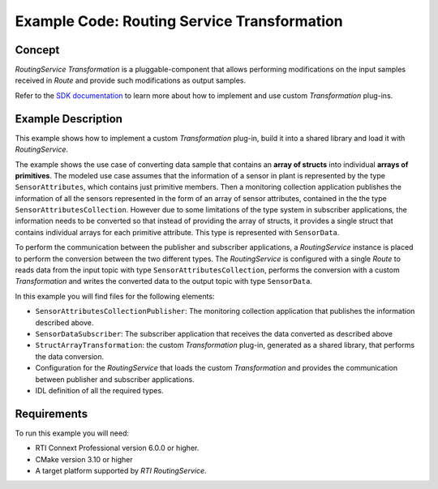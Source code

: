 Example Code: Routing Service Transformation
********************************************

.. |RS| replace:: *RoutingService*
.. |TRANSF| replace:: *Transformation*

Concept
=======

|RS| |TRANSF| is a pluggable-component that allows performing modifications
on the input samples received in *Route* and provide such modifications as
output samples.

Refer to the
`SDK documentation <https://community.rti.com/static/documentation/connext-dds/current/doc/api/connext_dds/api_cpp/group__RTI__RoutingServiceTransformationModule.html>`_
to learn more about how to implement and use custom |TRANSF| plug-ins.

Example Description
===================

This example shows how to implement a custom |TRANSF| plug-in, build it
into a shared library and load it with |RS|.

The example shows the use case of converting data sample that contains
an **array of structs** into individual **arrays of primitives**. The modeled
use case assumes that the information of a sensor in plant is represented
by the type ``SensorAttributes``, which contains just primitive members. Then
a monitoring collection application publishes the information of all the sensors
represented in the form of an array of sensor attributes, contained in the the
type ``SensorAttributesCollection``. However due to some limitations of the
type system in subscriber applications, the information needs to be converted
so that instead of providing the array of structs, it provides a single struct
that contains individual arrays for each primitive attribute. This type is
represented with ``SensorData``.

To perform the communication between the publisher and subscriber applications,
a |RS| instance is placed to perform the conversion between the two different
types. The |RS| is configured with a single *Route* to reads data from
the input topic with type ``SensorAttributesCollection``, performs the conversion
with a custom |TRANSF| and writes the converted data to the output topic with
type ``SensorData``.

In this example you will find files for the following elements:

- ``SensorAttributesCollectionPublisher``: The monitoring collection application
  that publishes the information described above.
- ``SensorDataSubscriber``: The subscriber application that receives the data
  converted as described above
- ``StructArrayTransformation``: the custom |TRANSF| plug-in, generated as a 
  shared library, that performs the data conversion.
- Configuration for the |RS| that loads the custom |TRANSF| and provides
  the communication between publisher and subscriber applications.
- IDL definition of all the required types.


Requirements
============

To run this example you will need:

- RTI Connext Professional version 6.0.0 or higher.
- CMake version 3.10 or higher
- A target platform supported by *RTI* |RS|.